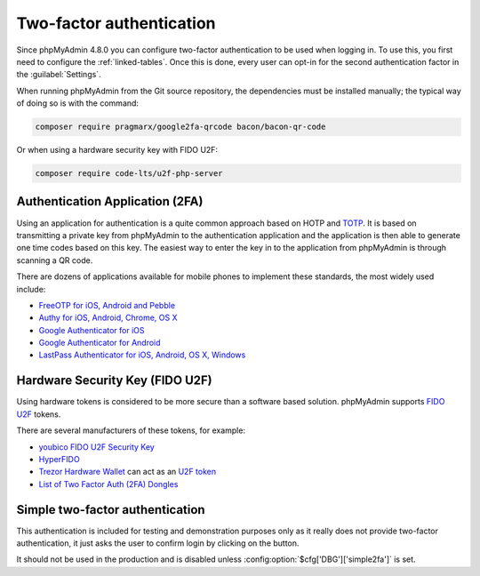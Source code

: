 .. _2fa:

Two-factor authentication
=========================

.. versionadded:: 4.8.0

Since phpMyAdmin 4.8.0 you can configure two-factor authentication to be
used when logging in. To use this, you first need to configure the
:ref:`linked-tables`. Once this is done, every user can opt-in for the second
authentication factor in the :guilabel:`Settings`.

When running phpMyAdmin from the Git source repository, the dependencies must be installed
manually; the typical way of doing so is with the command:

.. code-block:: sh

    composer require pragmarx/google2fa-qrcode bacon/bacon-qr-code

Or when using a hardware security key with FIDO U2F:

.. code-block:: sh

    composer require code-lts/u2f-php-server

Authentication Application (2FA)
--------------------------------

Using an application for authentication is a quite common approach based on HOTP and
`TOTP <https://en.wikipedia.org/wiki/Time-based_One-time_Password_Algorithm>`_.
It is based on transmitting a private key from phpMyAdmin to the authentication
application and the application is then able to generate one time codes based
on this key. The easiest way to enter the key in to the application from phpMyAdmin is
through scanning a QR code.

There are dozens of applications available for mobile phones to implement these
standards, the most widely used include:

* `FreeOTP for iOS, Android and Pebble <https://freeotp.github.io/>`_
* `Authy for iOS, Android, Chrome, OS X <https://authy.com/>`_
* `Google Authenticator for iOS <https://apps.apple.com/us/app/google-authenticator/id388497605>`_
* `Google Authenticator for Android <https://play.google.com/store/apps/details?id=com.google.android.apps.authenticator2>`_
* `LastPass Authenticator for iOS, Android, OS X, Windows <https://lastpass.com/auth/>`_

Hardware Security Key (FIDO U2F)
--------------------------------

Using hardware tokens is considered to be more secure than a software based
solution. phpMyAdmin supports `FIDO U2F <https://en.wikipedia.org/wiki/Universal_2nd_Factor>`_
tokens.

There are several manufacturers of these tokens, for example:

* `youbico FIDO U2F Security Key <https://www.yubico.com/fido-u2f/>`_
* `HyperFIDO <https://www.hypersecu.com/hyperfido>`_
* `Trezor Hardware Wallet <https://trezor.io/?offer_id=12&aff_id=1592&source=phpmyadmin>`_ can act as an `U2F token <https://wiki.trezor.io/User_manual:Two-factor_Authentication_with_U2F>`_
* `List of Two Factor Auth (2FA) Dongles <https://www.dongleauth.com/dongles/>`_

.. _simple2fa:

Simple two-factor authentication
--------------------------------

This authentication is included for testing and demonstration purposes only as
it really does not provide two-factor authentication, it just asks the user to confirm login by
clicking on the button.

It should not be used in the production and is disabled unless
:config:option:`$cfg['DBG']['simple2fa']` is set.
